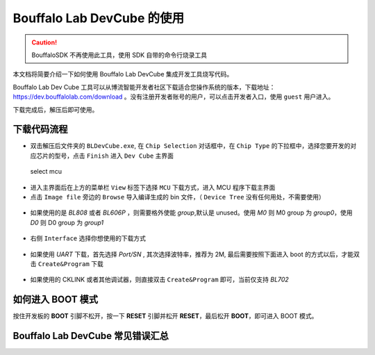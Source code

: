 .. _bl_dev_cube:

Bouffalo Lab DevCube 的使用
=============================

.. caution:: BouffaloSDK 不再使用此工具，使用 SDK 自带的命令行烧录工具

本文档将简要介绍一下如何使用 Bouffalo Lab DevCube 集成开发工具烧写代码。

Bouffalo Lab Dev Cube 工具可以从博流智能开发者社区下载适合您操作系统的版本，下载地址： `https://dev.bouffalolab.com/download <https://dev.bouffalolab.com/download>`_ 。没有注册开发者账号的用户，可以点击开发者入口，使用 ``guest`` 用户进入。

下载完成后，解压后即可使用。

下载代码流程
-------------------

-  双击解压后文件夹的 ``BLDevCube.exe``, 在 ``Chip Selection`` 对话框中，在 ``Chip Type`` 的下拉框中，选择您要开发的对应芯片的型号，点击 ``Finish`` 进入 ``Dev Cube`` 主界面

.. figure:: img/devcube1.png
   :alt:

   select mcu

-  进入主界面后在上方的菜单栏 ``View`` 标签下选择 ``MCU`` 下载方式，进入 MCU 程序下载主界面
-  点击  ``Image file``  旁边的 ``Browse`` 导入编译生成的 bin 文件，（ ``Device Tree`` 没有任何用处，不需要使用）

.. figure:: img/devcube2.png

- 如果使用的是 `BL808` 或者 `BL606P` ，则需要格外使能 `group`,默认是 unused。使用 `M0` 则 M0 group 为 `group0`，使用 `D0` 则 D0 group 为 `group1`

.. figure:: img/devcube3.png

-  右侧 ``Interface`` 选择你想使用的下载方式

.. figure:: img/devcube4.png

- 如果使用 `UART` 下载，首先选择 `Port/SN` , 其次选择波特率，推荐为 2M, 最后需要按照下面进入 boot 的方式以后，才能双击 ``Create&Program`` 下载

.. figure:: img/devcube5.png

- 如果使用的 CKLINK 或者其他调试器，则直接双击 ``Create&Program`` 即可，当前仅支持 `BL702`

如何进入 BOOT 模式
-------------------

按住开发板的 **BOOT** 引脚不松开，按一下 **RESET** 引脚并松开 **RESET**，最后松开 **BOOT**，即可进入 BOOT 模式。


Bouffalo Lab DevCube 常见错误汇总
-----------------------------------
